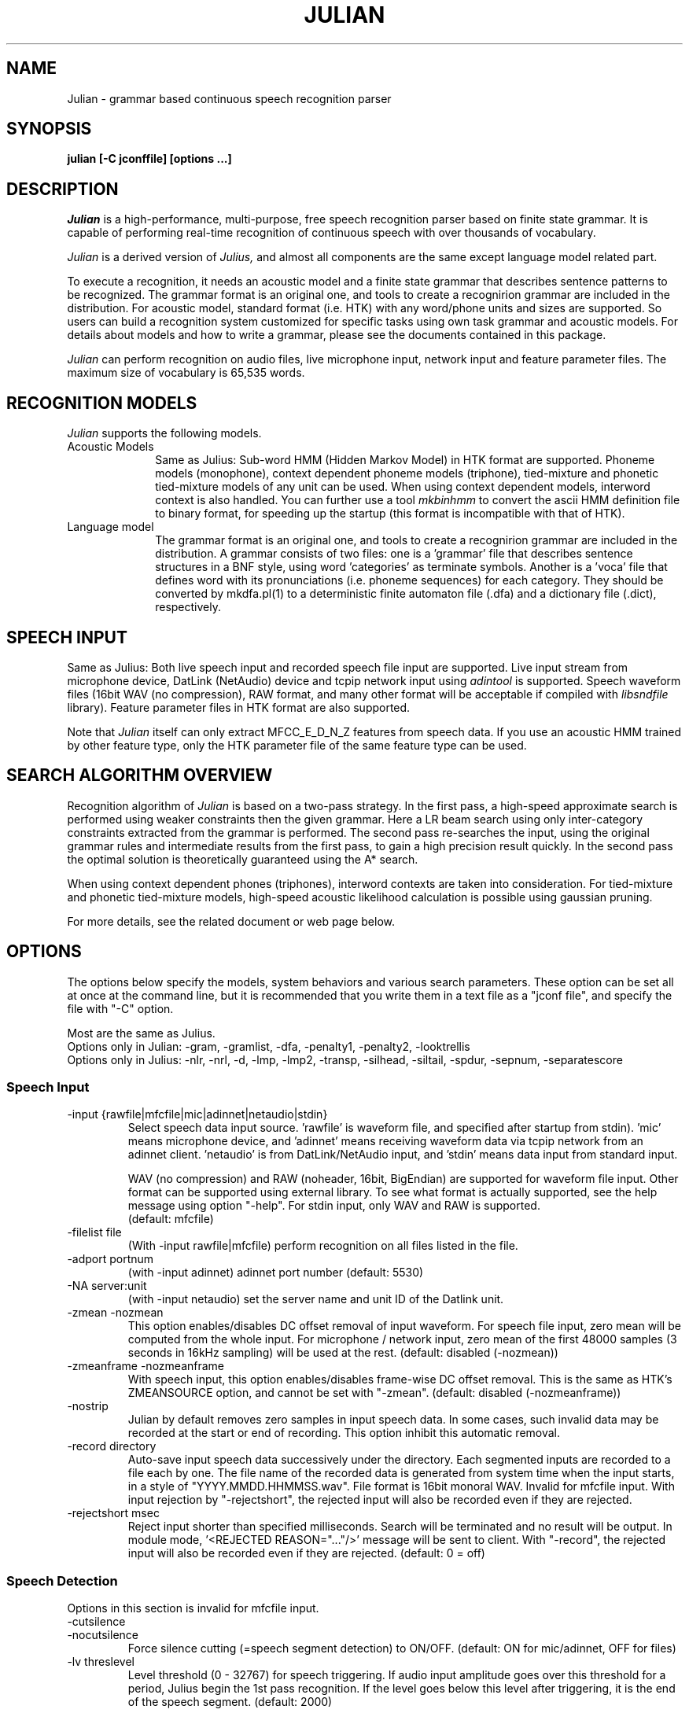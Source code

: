 .de Sp
.if t .sp .5v
.if n .sp
..
.de Ip
.br
.ie \\n.$>=3 .ne \\$3
.el .ne 3
.IP "\\$1" \\$2
..
.TH JULIAN 1 LOCAL
.UC 6
.SH NAME
Julian - grammar based continuous speech recognition parser
.SH SYNOPSIS
.B julian [-C jconffile] [options ...]
.SH DESCRIPTION
.I Julian
is a high-performance, multi-purpose, free speech recognition parser
based on finite state grammar.  It is capable of performing real-time
recognition of continuous speech with over thousands of vocabulary.
.PP
.I Julian
is a derived version of 
.I Julius,
and almost all components are the same except language model related
part.  
.PP
To execute a recognition, it needs an acoustic model and a finite
state grammar that describes sentence patterns to be recognized.
The grammar format is an original one, and
tools to create a recognirion grammar are included in the
distribution.  For acoustic model, standard format (i.e. HTK) with any
word/phone units and sizes are supported.  So users can build a
recognition system customized for specific tasks using own task
grammar and acoustic models.  For details about models and how to
write a grammar, please see the documents contained in this package.
.PP
.I Julian
can perform recognition on audio files, live microphone input,
network input and feature parameter files.  The maximum size of
vocabulary is 65,535 words.
.SH "RECOGNITION MODELS"
.I Julian
supports the following models.
.Ip "Acoustic Models" 10
Same as Julius: Sub-word HMM (Hidden Markov Model) in HTK format are
supported.  Phoneme models (monophone), context dependent phoneme
models (triphone), tied-mixture and phonetic tied-mixture models of
any unit can be used.  When using context dependent models, interword
context is also handled.  You can further use a tool
.I mkbinhmm
to convert the ascii HMM definition file to binary format, for
speeding up the startup (this format is incompatible with that of HTK).
.Ip "Language model" 10
The grammar format is an original one, and tools to create a
recognirion grammar are included in the distribution.  A grammar
consists of two files: one is a 'grammar' file that describes sentence
structures in a BNF style, using word 'categories' as terminate symbols.
Another is a 'voca' file that defines word with its pronunciations
(i.e. phoneme sequences) for each category.  They should be converted by
mkdfa.pl(1) to a deterministic finite automaton file (.dfa) and a
dictionary file (.dict), respectively.
.SH SPEECH INPUT
Same as Julius: Both live speech input and recorded speech file input
are supported. Live input stream from microphone device, DatLink
(NetAudio) device and tcpip network input using 
.I adintool
is supported.  Speech waveform files (16bit WAV (no compression),
RAW format, and many other format will be acceptable if compiled with 
.I libsndfile
library).  Feature parameter files in HTK format are also
supported.
.PP
Note that 
.I Julian
itself can only extract MFCC_E_D_N_Z features from speech data.
If you use an acoustic HMM trained by other feature type, only the
HTK parameter file of the same feature type can be used.
.SH "SEARCH ALGORITHM OVERVIEW"
Recognition algorithm of
.I Julian
is based on a two-pass strategy.  In the first pass, a high-speed
approximate search is performed using weaker constraints then the
given grammar.  Here a LR beam search using only inter-category
constraints extracted from the grammar is performed. The second pass
re-searches the input, using the original grammar rules and
intermediate results from the first pass, to gain a high precision
result quickly.  In the second pass the optimal solution is
theoretically guaranteed using the A* search.
.PP
When using context dependent phones (triphones), interword contexts
are taken into consideration.  For tied-mixture and phonetic
tied-mixture models, high-speed acoustic likelihood calculation is
possible using gaussian pruning.
.PP
For more details, see the related document or web page below.
.SH "OPTIONS"
The options below specify the models, system behaviors and various
search parameters.  These option can be set all at once at the command
line, but it is recommended that you write them in a text file as a
"jconf file", and specify the file with "-C" option.
.PP
Most are the same as Julius.
.br
Options only in Julian: -gram, -gramlist, -dfa, -penalty1, -penalty2, -looktrellis
.br
Options only in Julius: -nlr, -nrl, -d, -lmp, -lmp2, -transp,
-silhead, -siltail, -spdur, -sepnum, -separatescore
.PP
.SS Speech Input
.Ip "-input {rawfile|mfcfile|mic|adinnet|netaudio|stdin}"
Select speech data input source.  'rawfile' is waveform file, and
'mfcfile' is HTK format parametera file.  These file names should be
specified after startup from stdin).  'mic' means microphone device,
and 'adinnet' means receiving waveform data via tcpip network from an
adinnet client. 'netaudio' is from DatLink/NetAudio input, and 'stdin'
means data input from standard input.
.sp
WAV (no compression) and RAW (noheader, 16bit, BigEndian) are
supported for waveform file input.  Other format can be supported
using external library.  To see what format is actually supported, see
the help message using option "-help".  For stdin input, only WAV and
RAW is supported.
.br
(default: mfcfile)
.Ip "\-filelist file"
(With -input rawfile|mfcfile) perform recognition on all files listed
in the file.
.Ip "\-adport portnum"
(with -input adinnet) adinnet port number (default: 5530)
.Ip "\-NA server:unit"
(with -input netaudio) set the server name and unit ID of the Datlink
unit.
.Ip "\-zmean  \-nozmean"
This option enables/disables DC offset removal of input waveform.
For speech file input, zero mean will be computed from the whole input.
For microphone / network input, zero mean of the first 48000 samples
(3 seconds in 16kHz sampling) will be used at the rest.  (default:
disabled (-nozmean))
.Ip "\-zmeanframe  \-nozmeanframe"
With speech input, this option enables/disables frame-wise DC offset
removal. This is the same as HTK's ZMEANSOURCE option, and cannot be
set with "\-zmean".  (default: disabled (-nozmeanframe))
.Ip "\-nostrip"
Julian by default removes zero samples in input speech data.  In some
cases, such invalid data may be recorded at the start or end of
recording.  This option inhibit this automatic removal.
.Ip "\-record directory"
Auto-save input speech data successively under the directory.  Each
segmented inputs are recorded to a file each by one.  The file name of
the recorded data is generated from system time when the input starts,
in a style of "YYYY.MMDD.HHMMSS.wav".  File format is 16bit monoral
WAV.  Invalid for mfcfile input.  With input rejection by "-rejectshort",
the rejected input will also be recorded even if they are rejected.
.Ip "\-rejectshort msec"
Reject input shorter than specified milliseconds.  Search will be
terminated and no result will be output.  In module mode, '<REJECTED
REASON="..."/>' message will be sent to client.  With "-record", the
rejected input will also be recorded even if they are rejected. 
(default: 0 = off)
.SS Speech Detection
Options in this section is invalid for mfcfile input.
.Ip "\-cutsilence"
.Ip "\-nocutsilence"
Force silence cutting (=speech segment detection) to ON/OFF. (default: ON
for mic/adinnet, OFF for files)
.Ip "\-lv threslevel"
Level threshold (0 - 32767) for speech triggering.  If audio input
amplitude goes over this threshold for a period, Julius begin the 1st
pass recognition.  If the level goes below this level after
triggering, it is the end of the speech segment. (default: 2000)
.Ip "\-zc zerocrossnum"
Zero crossing threshold per a second (default: 60)
.Ip "\-headmargin msec"
Margin at the start of the speech segment in milliseconds. (default: 300)
.Ip "\-tailmargin msec"
Margin at the end of the speech segment in milliseconds. (default: 400)
.SS Acoustic Analysis
.Ip "\-smpFreq frequency"
Set sampling frequency of input speech in Hz.  Sampling rate can also
be specified using "\-smpPeriod".  Be careful that this frequency
should be the same as the trained conditions of acoustic model you use.
This should be specified for microphone input and RAW file input
when using other than default rate.  Also see "\-fsize", "\-fshift",
"\-delwin" and "\-accwin".
.br
(default: 16000 (Hz = 625ns))
.Ip "\-smpPeriod period"
Set sampling frequency of input speech by its sampling period
(nanoseconds).  The sampling rate can also be specified using
"\-smpFreq".  Be careful that the input frequency should be the same
as the trained conditions of acoustic model you use. This should be
specified for microphone input and RAW file input when using other
than default rate.  Also see "\-fsize", "\-fshift", "\-delwin" and "\-accwin".
.br
(default: 625 (ns = 16000Hz))
.Ip "\-fsize sample"
Analysis window size in number of samples. (default: 400).
.Ip "\-fshift sample"
Frame shift in number of samples (default: 160).
.Ip "\-preemph value"
Pre-emphasis coefficient (default: 0.97)
.Ip "\-fbank num"
Number of filterbank channels (default: 24)
.Ip "\-ceplif num"
Cepstral liftering coefficient (default: 22)
.Ip "\-rawe / \-norawe"
Enable/disable using raw energy before pre-emphasis (default: disabled)
.Ip "\-enormal / \-nornormal"
Enable/disable normalizing log energy (default: disabled).
Note: normalising log energy should not be specified on live input, at
both training and recognition (see sec. 5.9 "Direct Audio
Input/Output" in HTKBook).
.Ip "\-escale value"
Scaling factor of log energy when normalizing log energy (default: 1.0)
.Ip "\-silfloor value"
Energy silence floor in dB when normalizing log energy (default: 50.0)
.Ip "\-delwin frame"
Delta window size in number of frames (default: 2).
.Ip "\-accwin frame"
Acceleration window size in number of frames (default: 2).
.Ip "\-lofreq frequency"
Enable band-limiting for MFCC filterbank computation: set lower
frequency cut-off.
.br
(default: -1 = disabled)
.Ip "\-hifreq frequency"
Enable band-limiting for MFCC filterbank computation: set upper
frequency cut-off.
.br
(default: -1 = disabled)
.Ip "\-sscalc"
Perform spectral subtraction using head part of each file.  With this
option, Julius assume there are certain length of silence at each
input file.  Valid only for rawfile input.  Conflict with "\-ssload".
.Ip "\-sscalclen"
With "\-sscalc", specify the length of head part silence in
milliseconds (default: 300)
.Ip "\-ssload filename"
Perform spectral subtraction for speech input using pre-estimated
noise spectrum from file.  The noise spectrum data should be computed
beforehand by 
.I mkss.
Valid for all speech input.  Conflict with "\-sscalc".
.Ip "\-ssalpha value"
Alpha coefficient of spectral subtraction.  Noise will be subtracted
stronger as this value gets larger, but distortion of the resulting
signal also becomes remarkable.  (default: 2.0)
.Ip "\-ssfloor value"
Flooring coefficient of spectral subtraction.  The spectral parameters
that go under zero after subtraction will be substituted by the source
signal with this coefficient multiplied. (default: 0.5)
.SS GMM-based Input Verification and Rejection
.Ip "\-gmm filename"
GMM definition file in HTK format. If specified, GMM-based input 
verification will be performed concurrently with the 1st pass, and
you can reject the input according to the result as specified by
"-gmmreject".  Note that the GMM should be defined as one-state HMMs,
and their training parameter should be the same as the acoustic model
you want to use with.
.Ip "\-gmmnum N"
Number of Gaussian components to be computed per frame on GMM
calculation.  Only the N-best Gaussians will be computed for rapid
calculation.  The default is 10 and specifying smaller value will
speed up GMM calculation, but too small value (1 or 2) may cause
degradation of identification performance.
.Ip "\-gmmreject string"
Comma-separated list of GMM names to be rejected as invalid input.
When recognition, the log likelihoods of GMMs accumulated for the
entire input will be computed concurrently with the 1st pass.  If
the GMM name of the maximum score is within this string, the 2nd pass
will not be executed and the input will be rejected.
.SS Language Model (Finite State Grammar)
The recognition grammar can be specified in three ways: "-gram",
"-gramlist" or combination of "-dfa" and "-v".
.br
Multiple grammars can be specified by using "-gram" and "-gramlist".
When you use these options several times, all of them will be read at
startup.  Note that this is a different behavior from other options
(last one override previous ones).  You can use "-nogram" to reset
the already specified grammars at that point.
.Ip "\-gram gramprefix1[,gramprefix2[,gramprefix3,...]]"
Comma-separated list of grammars to be used.  the argument should be
prefix of a grammar, i.e. if you have "foo.dfa" and "foo.dict", 
you can specify them by single argument "foo".  Multiple grammars can
be specified as comma-separated list.
.Ip "\-gramlist listfile"
Specify a grammar list file that contains list of grammars to be used.
The list file should contain the prefixs of grammars, each per line.
A relative path in the list file will be treated as relative to the
list file, not the current path or configuration file.
.Ip "\-dfa dfa_filename"
Finite state automaton grammar file.
.Ip "\-v dictionary_file"
Word dictionary file (required)
.Ip "\-nogram"
Remove the current list of grammars already specified by the options above.
.Ip "\-penalty1 float"
Word insertion penalty for the first pass. (default: 0.0)
.Ip "\-penalty2 float"
Word insertion penalty for the second pass. (default: 0.0)
.Ip "\-spmodel {WORD|WORD[OUTSYM]|#num}"
Name of short pause model as defined in the hmmdefs.  In Julian, a
word whose pronunciation consists of only this short pause model is
called 'short pause word', and handled especially in recognition: even
if its appearance in a sentence is explicitly specified in the
grammar, it can be skipped while parsing.  This behavior is for
dealing with insertion and deletion of short pause that often appear
unintensionally in user utterances. 
They can be specified in a style as shown below (default: "sp").
.sp
.RS 4
.TS
.if \n+(b.=1 .nr d. \n(.c-\n(c.-1
.de 35
.ps \n(.s
.vs \n(.vu
.in \n(.iu
.if \n(.u .fi
.if \n(.j .ad
.if \n(.j=0 .na
..
.nf
.nr #~ 0
.if n .nr #~ 0.6n
.ds #d .d
.if \(ts\n(.z\(ts\(ts .ds #d nl
.fc
.nr 33 \n(.s
.rm 80 81
.nr 80 0
.nr 38 \wWord_name
.if \n(80<\n(38 .nr 80 \n(38
.nr 38 \wWord_name[output_symbol]
.if \n(80<\n(38 .nr 80 \n(38
.nr 38 \w#Word_ID
.if \n(80<\n(38 .nr 80 \n(38
.80
.rm 80
.nr 81 0
.nr 38 \wExample
.if \n(81<\n(38 .nr 81 \n(38
.nr 38 \w<s>
.if \n(81<\n(38 .nr 81 \n(38
.nr 38 \w<s>[silB]
.if \n(81<\n(38 .nr 81 \n(38
.nr 38 \w#14
.if \n(81<\n(38 .nr 81 \n(38
.81
.rm 81
.nr 38 1n
.nr 79 0
.nr 40 \n(79+(0*\n(38)
.nr 80 +\n(40
.nr 41 \n(80+(3*\n(38)
.nr 81 +\n(41
.nr TW \n(81
.if t .if \n(TW>\n(.li .tm Table at line 103 file julius.man is too wide - \n(TW units
.fc  
.nr #T 0-1
.nr #a 0-1
.eo
.de T#
.ds #d .d
.if \(ts\n(.z\(ts\(ts .ds #d nl
.mk ##
.nr ## -1v
.ls 1
.ls
..
.ec
.ta \n(80u \n(81u 
.nr 31 \n(.f
.nr 35 1m
\&\h'|\n(40u'\h'|\n(41u'Example
.ta \n(80u \n(81u 
.nr 31 \n(.f
.nr 35 1m
\&\h'|\n(40u'Word_name\h'|\n(41u'<s>
.ta \n(80u \n(81u 
.nr 31 \n(.f
.nr 35 1m
\&\h'|\n(40u'Word_name[output_symbol]\h'|\n(41u'<s>[silB]
.ta \n(80u \n(81u 
.nr 31 \n(.f
.nr 35 1m
\&\h'|\n(40u'#Word_ID\h'|\n(41u'#14
.fc
.nr T. 1
.T# 1
.35
.TE
.if \n-(b.=0 .nr c. \n(.c-\n(d.-7
.RE
.sp
     (Word_ID is the word position in the dictionary
      file starting from 0)
.Ip "\-forcedict"
Ignore dictionary errors and force running.  Words with errors will be
dropped from dictionary at startup.
.SS Acoustic Model (HMM)
.Ip "\-h hmmfilename"
HMM definition file to use. Format (ascii/binary) will be
automatically detected. (required)
.Ip "\-hlist HMMlistfilename"
HMMList file to use.  Required when using triphone based HMMs.
This file provides a mapping between the logical triphones names
genertated from the phonetic representation in the dictionary and the
HMM definition names.
.Ip "\-iwcd1 {best N|max|avg}"
When using a triphone model, select method to handle inter-word triphone
context on the first and last phone of a word in the first pass.
.sp
best N: use average likelihood of N-best scores from the same
        context triphones
.br
max: use maximum likelihood of the same
     context triphones
.br
avg: use average likelihood of the same
     context triphones (default)
.Ip "\-force_ccd / \-no_ccd "
Normally Julius determines whether the specified acoustic model is a
context-dependent model from the model names, i.e., whether the model
names contain character '+' and '-'.  You can explicitly specify by
these options to avoid mis-detection.  These will override the
automatic detection result.
.Ip "\-notypecheck"
Disable checking of the input parameter type. (default: enabled)
.SS Acoustic Computation
Gaussian Pruning will be automatically enabled when using
tied-mixture based acoutic model.  It is disabled by default
for non tied-mixture models, but you can activate pruning to those
models by explicitly specifying "\-gprune".  Gaussian Selection needs a
monophone model converted by 
.I mkgshmm.
.Ip "\-gprune {safe|heuristic|beam|none}"
Set the Gaussian pruning technique to use.
.br
(default: 'safe' (setup=standard), 'beam' (setup=fast) for tied mixture
model, 'none' for non tied-mixture model)
.Ip "\-tmix K"
With Gaussian Pruning, specify the number of Gaussians to compute per
mixture codebook. Small value will speed up computation,
but likelihood error will grow larger. (default: 2)
.Ip "\-gshmm hmmdefs"
Specify monophone hmmdefs to use for Gaussian Mixture Selectio.
Monophone model for GMS is generated from an ordinary monophone HMM
model using
.I mkgshmm.
This option is disabled by default. (no GMS applied)
.Ip "\-gsnum N"
When using GMS, specify number of monophone state to select from whole
monophone states. (default: 24)
.SS Inter-word Short Pause Handling
.Ip "\-iwsp"
(Multi-path version only) Enable inter-word context-free short pause
handling.  This option appends a skippable short pause model for every
word end.  The added model will be skipped on inter-word context
handling.  The HMM model to be appended can be specified by "-spmodel"
option. 
.SS Search Parameters (First Pass)
.Ip "\-b beamwidth"
Beam width (number of HMM nodes) on the first pass.  This value
defines search width on the 1st pass, and has great effect on the
total processing time.  Smaller width will speed up the decoding, but
too small value will result in a substantial increase of recognition
errors due to search failure.  Larger value will make the search
stable and will lead to failure-free search, but processing time and
memory usage will grow in proportion to the width.
.sp
default value: acoustic model dependent
  400 (monophone)
  800 (triphone,PTM)
 1000 (triphone,PTM, setup=v2.1)
.Ip "\-1pass"
Only perform the first pass search.
.Ip "\-realtime"
.Ip "\-norealtime"
Explicitly specify whether real-time (pipeline) processing will be
done in the first pass or not.  For file input, the default is OFF
(-norealtime), for microphone, adinnet and NetAudio input, the default
is ON (-realtime).  This option relates to the way CMN is performed:
when OFF, CMN is calculated for each input using cepstral mean of the
whole input.  When the realtime option is ON, MAP-CMN will be
performed.  When MAP-CMN, the cepstral mean of last 5 seconds are used
as the initial cepstral mean at the beginning of each input.  Also
refer to "\-progout".
.Ip "\-cmnsave filename"
Save last CMN parameters computed while recognition to the specified
file.  The parameters will be saved to the file in each time a input
is recognized, so the output file always keeps the last CMN
parameters.  If output file already exist, it will be overridden.
.Ip "\-cmnload filename"
Load initial CMN parameters previously saved in a file by "\-cmnsave".
Loading an initial CMN enables Julius to better recognize the first
utterance on a microphone / network input.  Also see "\-cmnnoupdate".
.Ip "\-cmnmapweight"
Specify weight of initial cepstral mean at the beginning of each
utterance for microphone / network input.  Specify larger value to
retain the initial cepstral mean for a longer period, and smaller
value to rely more on the current input.  (default: 100.0)
.Ip "\-cmnnoupdate"
When microphone / network input, this option makes engine not to
update the cepstral mean at each input and force engine to use the
initial cepstral mean given by "\-cmnload" parmanently.
.SS Search Parameters (Second Pass)
.Ip "\-b2 hyponum"
Beam width (number of hypothesis) in second pass.  If the count of
word expantion at a certain length of hypothesis reaches this limit
while search, shorter hypotheses are not expanded further.  This
prevents search to fall in breadth-first-like status stacking on the
same position, and improve search failure.  (default: 30)
.Ip "\-n candidatenum"
The search continues till 'candidate_num' sentence hypotheses have
been found.  The obtained sentence hypotheses are sorted by score, and
final result is displayed in the order (see also the "-output" option).
.sp
The possibility that the optimum hypothesis is correctly found
increases as this value gets increased, but the processing time also
becomes longer.
.sp
Default value depends on the  engine setup on compilation time:
.br
  10  (standard)
   1  (fast, v2.1)
.Ip "\-output N "
The top N sentence hypothesis will be Output at the end of search.
Use with "-n" option. (default: 1)
.Ip "\-cmalpha float"
This parameter decides smoothing effect of word confidence measure.
(default: 0.05)
.Ip "\-sb score"
Score envelope width for enveloped scoring.  When calculating
hypothesis score for each generated hypothesis, its trellis expansion
and viterbi operation will be pruned in the middle of the speech if
score on a frame goes under [current maximum score of the frame-
width].  Giving small value makes the second pass faster, but
computation error may occur.  (default: 80.0)
.Ip "\-s stack_size"
The maximum number of hypothesis that can be stored on the stack
during the search.  A larger value may give more stable results, but
increases the amount of memory required. (default: 500) 
.Ip "\-m overflow_pop_times"
Number of expanded hypotheses required to discontinue the search.  If
the number of expanded hypotheses is greater then this threshold then,
the search is discontinued at that point.  The larger this value is,
The longer Julius gets to give up search (default: 2000)
.Ip "\-lookuprange nframe"
When performing word expansion on the second pass, this option sets
the number of frames before and after to look up next word hypotheses
in the word trellis.  This prevents the omission of short words, but
with a large value, the number of expanded hypotheses increases and
system becomes slow. (default: 5)
.Ip "\-looktrellis"
Expand only the words survived on the first pass instead of expanding
all the words predicted by grammar.  This option makes second pass
decoding slightly faster especially for large vocabulary condition,
but may increase deletion error of short words. (default: disabled)
.SS Graph Output
.Ip "\-graphrange nframe"
When graph output is enabled (--enable-graphout), merge same words at
neighbor position.  If the position of same words differs smaller than
this value, they will be merged.  The default is 0 (allow merging on
exactly the same location) and specifying larger value will result in
smaller graph output.  Setting to -1 will disable merging, in that
case same words on the same location of different scores will be left
as they are. (default: 0)
.Ip "\-graphcut depth"
Cut the resulting graph by its word depth at post-processing stage.
The depth value is the number of words to be allowed at a frame.
Setting to -1 disables this feature. (default: 80)
.Ip "\-graphboundloop num"
Limit the number of boundary adjustment loop at post-processing
stage. This parameter prevents Julius from blocking by infinite 
adjustment loop by short word oscillation.  (default: 20)
.Ip "\-graphsearchdelay"
.Ip "\-nographsearchdelay"
When "-graphsearchdelay" option is set, Julius modifies its graph
generation alogrithm on the 2nd pass not to terminate search by graph
merging, until the first sentence candidate is found.
This option may improve graph accuracy, especially when you are going to
generate a huge word graph by setting broad search.  Namely, it may
result in better graph accuracy when you set wide beams on  both 1st
pass "-b" and 2nd pass "-b2", and large number for "-n".
(default: disabled)
.SS "Forced Alignment"
.Ip "\-walign"
Do viterbi alignment per word units from the recognition result.  The
word boundary frames and the average acoustic scores per frame are
calculated.
.Ip "\-palign"
Do viterbi alignment per phoneme (model) units from the recognition
result.  The phoneme boundary frames and the average acoustic scores per
frame are calculated.
.Ip "\-salign"
Do viterbi alignment per HMM state from the recognition result.  The
state boundary frames and the average acoustic scores per frame are
calculated.
.SS Server Module Mode
.Ip "\-module [port]"
Run Julian on "Server Module Mode".  After startup, Julian waits for
tcp/ip connection from client.  Once connection is established, Julian
start communication with the client to process incoming commands from
the client, or to output recognition results, input trigger
information and other system status to the client.  The multi-grammar
mode is only supported at this Server Module Mode.  The default port
number is 10500.
.I jcontrol
is sample client contained in this package.
.Ip "\-outcode [W][L][P][S][C][w][l][p][s]"
(Only for Server Module Mode) Switch which symbols of recognized words
to be sent to client.  Specify 'W' for output symbol, 'L' for grammar
entry, 'P' for phoneme sequence, 'S' for score, and 'C' for confidence
score, respectively.  Capital letters are for the second pass (final
result), and small letters are for results of the first pass.  For
example, if you want to send only the output symbols and phone
sequences as a recognition result to a client, specify "-outcode WP".
.SS Message Output
.Ip "\-multigramout"
Enable multiple grammar output.  Usually, Julian will search for the
best hypothesis among the grammars.  This options will change the 
search to find the best result one by one for each grammar.
.Ip "\-quiet"
Omit phoneme sequence and score, only output the best word sequence
hypothesis.
.Ip "\-progout"
Enable progressive output of the partial results on the first pass.
.Ip "\-proginterval msec"
set the output time interval of "-progout" in milliseconds.
.Ip "\-demo"
Equivalent to "-progout -quiet"
.Ip "\-charconv from to"
Enable output character set conversion. "from" is the source character
set used in the language model, and "to" is the target character set
you want to get.
.br
On Linux, the arguments should be a code name.  You can obtain the
list of available code names by invoking the command "iconv --list".
On Windows, the arguments should be a code name or codepage number.
Code name should be one of "ansi", "mac", "oem", "utf-7", "utf-8",
"sjis", "euc".  Or you can specify any codepage number supported at 
your environment.
.SS OTHERS
.Ip "\-debug"
(For debug) output enoumous internal status and debug information.
.Ip "\-C jconffile"
Load the jconf file.  The options written in the file are included and
expanded at the point.  This option can also be used within other
jconf file.
.Ip "\-check wchmm"
(For debug) turn on interactive check mode of tree lexicon structure
at startup.
.Ip "\-check triphone"
(For debug) turn on interactive check mode of model mapping between 
Acoustic model, HMMList and dictionary at startup.
.Ip "\-setting"
Display compile-time engine configuration and exit.
.Ip "\-help "
Display a brief description of all options.
.SH "EXAMPLES"
For examples of system usage, refer to the tutorial section in the
Julian documents.
.SH "NOTICE"
Note about jconf files: relative paths in a jconf file are interpreted
as relative to the jconf file itself, not to the current directory.
.SH "SEE ALSO"
julius(1), jcontrol(1), adinrec(1), adintool(1), mkdfa(1), mkbinhmm(1)
mkgsmm(1), wav2mfcc(1), mkss(1)
.PP
http://julius.sourceforge.jp/en/
.SH DIAGNOSTICS
Julian normally will return the exit status 0.  If an error occurs,
Julian exits abnormally with exit status 1.  If an input file cannot be
found or cannot be loaded for some reason then Julian will skip
processing for that file.
.SH BUGS
There are some restrictions to the type and size of the models Julian
can use.  For a detailed explanation refer to the Julius documentation.
For bug-reports, inquires and comments please contact
julius@kuis.kyoto-u.ac.jp or julius@is.aist-nara.ac.jp.
.SH COPYRIGHT
Copyright (c) 1991-2006 Kawahara Lab., Kyoto University
.br
Copyright (c) 2000-2005 Shikano Lab., Nara Institute of Science and Technology
.br
Copyright (c) 2005-2006 Julius project team, Nagoya Institute of Technology
.SH AUTHORS
.Ip "Rev.1.0 (1998/07/20)"
Designed by Tatsuya KAWAHARA and Akinobu LEE (Kyoto University)
.Ip "Rev.2.0 (1999/02/20)"
.Ip "Rev.2.1 (1999/04/20)"
.Ip "Rev.2.2 (1999/10/04)"
.Ip "Rev.3.1 (2000/05/11)"
Development of above versions by Akinobu LEE (Kyoto University)
.Ip "Rev.3.2 (2001/08/15)"
.Ip "Rev.3.3 (2002/09/11)"
.Ip "Rev.3.4 (2003/10/01)"
.Ip "Rev.3.4.1 (2004/02/25)"
.Ip "Rev.3.4.2 (2004/04/30)"
Development of above versions by Akinobu LEE (Nara Institute of
Science and Technology)
.Ip "Rev.3.5 (2005/11/11)"
.Ip "Rev.3.5.1 (2006/03/31)"
.Ip "Rev.3.5.2 (2006/07/31)"
Development of above versions by Akinobu LEE (Nagoya Institute of
Technology)
.SH "THANKS TO"
From rev.3.2, Julian is released to the member of the "Information Processing
Society, Continuous Speech Consortium".  From rev.3.4, Julian becomes
an open-source products incorporated with Julius.
.PP
The Windows Microsoft Speech API compatible version was developed by
Takashi SUMIYOSHI (Kyoto University).
